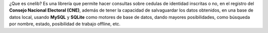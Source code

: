 ¿Que es cnelib?
Es una librería que permite hacer consultas sobre cedulas de identidad
inscritas o no, en el registro del **Consejo Nacional Electoral (CNE)**,
además de tener la capacidad de salvaguardar los datos obtenidos, en una
base de datos local, usando **MySQL** y **SQLite** como  motores de base de
datos, dando mayores posibilidades, como búsqueda por nombre, estado,
posibilidad de trabajo offline, etc.
